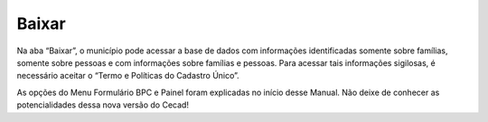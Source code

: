 ======================
Baixar
======================

Na aba “Baixar”, o município pode acessar a base de dados com
informações identificadas somente sobre famílias, somente sobre pessoas e
com informações sobre famílias e pessoas. Para acessar tais informações
sigilosas, é necessário aceitar o “Termo e Políticas do Cadastro Único”.

.. image:: img40cecad.png

As opções do Menu Formulário BPC e Painel foram explicadas no início desse Manual.
Não deixe de conhecer as potencialidades dessa nova versão do Cecad!


